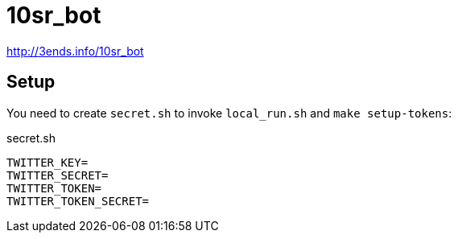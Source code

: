 = 10sr_bot

http://3ends.info/10sr_bot

== Setup

You need to create `secret.sh` to invoke `local_run.sh` and `make setup-tokens`:

.secret.sh
----
TWITTER_KEY=
TWITTER_SECRET=
TWITTER_TOKEN=
TWITTER_TOKEN_SECRET=
----
